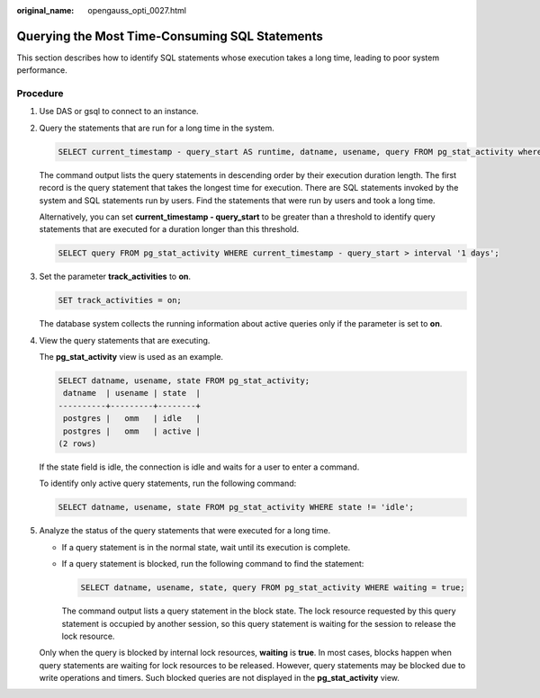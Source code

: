 :original_name: opengauss_opti_0027.html

.. _opengauss_opti_0027:

Querying the Most Time-Consuming SQL Statements
===============================================

This section describes how to identify SQL statements whose execution takes a long time, leading to poor system performance.

Procedure
---------

#. Use DAS or gsql to connect to an instance.

#. Query the statements that are run for a long time in the system.

   .. code-block::

      SELECT current_timestamp - query_start AS runtime, datname, usename, query FROM pg_stat_activity where state != 'idle' ORDER BY 1 desc;

   The command output lists the query statements in descending order by their execution duration length. The first record is the query statement that takes the longest time for execution. There are SQL statements invoked by the system and SQL statements run by users. Find the statements that were run by users and took a long time.

   Alternatively, you can set **current_timestamp - query_start** to be greater than a threshold to identify query statements that are executed for a duration longer than this threshold.

   .. code-block::

      SELECT query FROM pg_stat_activity WHERE current_timestamp - query_start > interval '1 days';

#. Set the parameter **track_activities** to **on**.

   .. code-block::

      SET track_activities = on;

   The database system collects the running information about active queries only if the parameter is set to **on**.

#. View the query statements that are executing.

   The **pg_stat_activity** view is used as an example.

   .. code-block::

      SELECT datname, usename, state FROM pg_stat_activity;
       datname  | usename | state  |
      ----------+---------+--------+
       postgres |   omm   | idle   |
       postgres |   omm   | active |
      (2 rows)

   If the state field is idle, the connection is idle and waits for a user to enter a command.

   To identify only active query statements, run the following command:

   .. code-block::

      SELECT datname, usename, state FROM pg_stat_activity WHERE state != 'idle';

#. Analyze the status of the query statements that were executed for a long time.

   -  If a query statement is in the normal state, wait until its execution is complete.

   -  If a query statement is blocked, run the following command to find the statement:

      .. code-block::

         SELECT datname, usename, state, query FROM pg_stat_activity WHERE waiting = true;

      The command output lists a query statement in the block state. The lock resource requested by this query statement is occupied by another session, so this query statement is waiting for the session to release the lock resource.

   Only when the query is blocked by internal lock resources, **waiting** is **true**. In most cases, blocks happen when query statements are waiting for lock resources to be released. However, query statements may be blocked due to write operations and timers. Such blocked queries are not displayed in the **pg_stat_activity** view.

